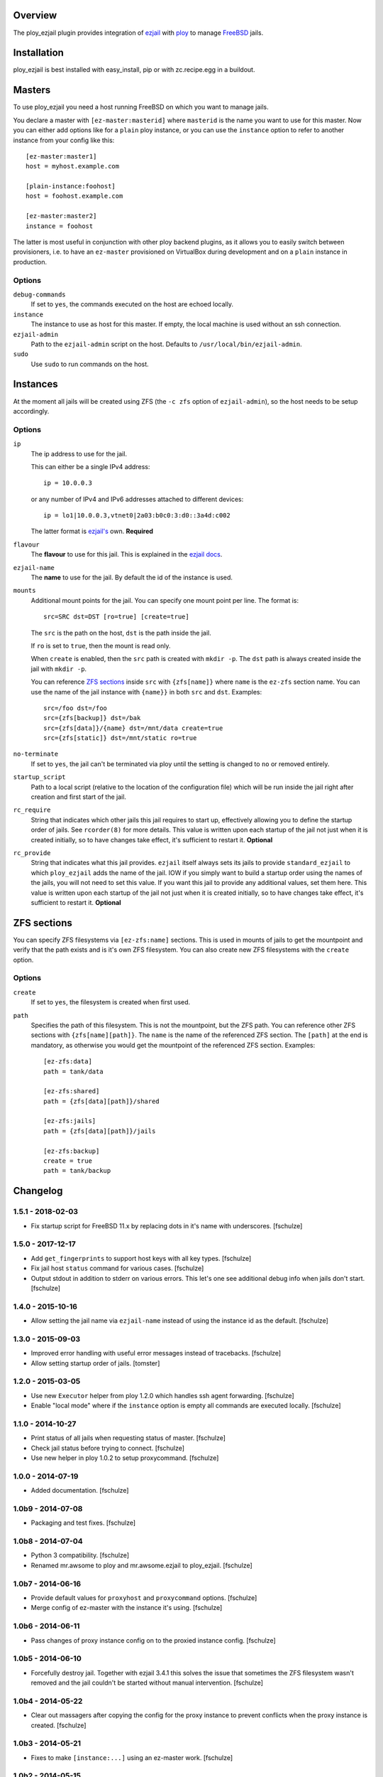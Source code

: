 Overview
========

The ploy_ezjail plugin provides integration of `ezjail`_ with `ploy`_ to manage `FreeBSD`_ jails.

.. _ezjail: http://erdgeist.org/arts/software/ezjail/
.. _ploy: https://github.com/ployground/
.. _FreeBSD: http://www.freebsd.org


Installation
============

ploy_ezjail is best installed with easy_install, pip or with zc.recipe.egg in a buildout.


Masters
=======

To use ploy_ezjail you need a host running FreeBSD on which you want to manage jails.

You declare a master with ``[ez-master:masterid]`` where ``masterid`` is the name you want to use for this master.
Now you can either add options like for a ``plain`` ploy instance, or you can use the ``instance`` option to refer to another instance from your config like this::

    [ez-master:master1]
    host = myhost.example.com

    [plain-instance:foohost]
    host = foohost.example.com

    [ez-master:master2]
    instance = foohost

The latter is most useful in conjunction with other ploy backend plugins, as it allows you to easily switch between provisioners, i.e. to have an ``ez-master`` provisioned on VirtualBox during development and on a ``plain`` instance in production.


Options
-------

``debug-commands``
  If set to ``yes``, the commands executed on the host are echoed locally.

``instance``
  The instance to use as host for this master.
  If empty, the local machine is used without an ssh connection.

``ezjail-admin``
  Path to the ``ezjail-admin`` script on the host.
  Defaults to ``/usr/local/bin/ezjail-admin``.

``sudo``
  Use ``sudo`` to run commands on the host.


Instances
=========

At the moment all jails will be created using ZFS (the ``-c zfs`` option of ``ezjail-admin``), so the host needs to be setup accordingly.


Options
-------

``ip``
  The ip address to use for the jail.

  This can either be a single IPv4 address::

      ip = 10.0.0.3

  or any number of IPv4 and IPv6 addresses attached to different devices::

      ip = lo1|10.0.0.3,vtnet0|2a03:b0c0:3:d0::3a4d:c002

  The latter format is `ezjail's <http://erdgeist.org/arts/software/ezjail/>`_ own.
  **Required**

``flavour``
  The **flavour** to use for this jail. This is explained in the `ezjail docs <http://erdgeist.org/arts/software/ezjail/>`_.

``ezjail-name``
  The **name** to use for the jail. By default the id of the instance is used.

``mounts``
  Additional mount points for the jail.
  You can specify one mount point per line.
  The format is::

      src=SRC dst=DST [ro=true] [create=true]

  The ``src`` is the path on the host, ``dst`` is the path inside the jail.

  If ``ro`` is set to ``true``, then the mount is read only.

  When ``create`` is enabled, then the ``src`` path is created with ``mkdir -p``.
  The ``dst`` path is always created inside the jail with ``mkdir -p``.

  You can reference `ZFS sections`_ inside ``src`` with ``{zfs[name]}`` where ``name`` is the ``ez-zfs`` section name.
  You can use the name of the jail instance with ``{name}}`` in both ``src`` and ``dst``.
  Examples::

      src=/foo dst=/foo
      src={zfs[backup]} dst=/bak
      src={zfs[data]}/{name} dst=/mnt/data create=true
      src={zfs[static]} dst=/mnt/static ro=true

``no-terminate``
  If set to ``yes``, the jail can't be terminated via ploy until the setting is changed to ``no`` or removed entirely.

``startup_script``
  Path to a local script (relative to the location of the configuration file) which will be run inside the jail right after creation and first start of the jail.

``rc_require``
  String that indicates which other jails this jail requires to start up, effectively allowing you to define the startup order of jails.
  See ``rcorder(8)`` for more details.
  This value is written upon each startup of the jail not just when it is created initially, so to have changes take effect, it's sufficient to restart it.
  **Optional**

``rc_provide``
  String that indicates what this jail provides.
  ``ezjail`` itself always sets its jails to provide ``standard_ezjail`` to which ``ploy_ezjail`` adds the name of the jail.
  IOW if you simply want to build a startup order using the names of the jails, you will not need to set this value.
  If you want this jail to provide any additional values, set them here.
  This value is written upon each startup of the jail not just when it is created initially, so to have changes take effect, it's sufficient to restart it.
  **Optional**


ZFS sections
============

You can specify ZFS filesystems via ``[ez-zfs:name]`` sections.
This is used in mounts of jails to get the mountpoint and verify that the path exists and is it's own ZFS filesystem.
You can also create new ZFS filesystems with the ``create`` option.


Options
-------

``create``
  If set to ``yes``, the filesystem is created when first used.

``path``
  Specifies the path of this filesystem.
  This is not the mountpoint, but the ZFS path.
  You can reference other ZFS sections with ``{zfs[name][path]}``.
  The ``name`` is the name of the referenced ZFS section.
  The ``[path]`` at the end is mandatory, as otherwise you would get the mountpoint of the referenced ZFS section.
  Examples::

    [ez-zfs:data]
    path = tank/data

    [ez-zfs:shared]
    path = {zfs[data][path]}/shared

    [ez-zfs:jails]
    path = {zfs[data][path]}/jails

    [ez-zfs:backup]
    create = true
    path = tank/backup


Changelog
=========

1.5.1 - 2018-02-03
------------------

* Fix startup script for FreeBSD 11.x by replacing dots in it's name with
  underscores.
  [fschulze]


1.5.0 - 2017-12-17
------------------

* Add ``get_fingerprints`` to support host keys with all key types.
  [fschulze]

* Fix jail host ``status`` command for various cases.
  [fschulze]

* Output stdout in addition to stderr on various errors. This let's one see
  additional debug info when jails don't start.
  [fschulze]


1.4.0 - 2015-10-16
------------------

* Allow setting the jail name via ``ezjail-name`` instead of using the instance
  id as the default.
  [fschulze]


1.3.0 - 2015-09-03
------------------

* Improved error handling with useful error messages instead of tracebacks.
  [fschulze]

* Allow setting startup order of jails.
  [tomster]


1.2.0 - 2015-03-05
------------------

* Use new ``Executor`` helper from ploy 1.2.0 which handles ssh agent forwarding.
  [fschulze]

* Enable "local mode" where if the ``instance`` option is empty all commands
  are executed locally.
  [fschulze]


1.1.0 - 2014-10-27
------------------

* Print status of all jails when requesting status of master.
  [fschulze]

* Check jail status before trying to connect.
  [fschulze]

* Use new helper in ploy 1.0.2 to setup proxycommand.
  [fschulze]


1.0.0 - 2014-07-19
------------------

* Added documentation.
  [fschulze]


1.0b9 - 2014-07-08
------------------

* Packaging and test fixes.
  [fschulze]


1.0b8 - 2014-07-04
------------------

* Python 3 compatibility.
  [fschulze]

* Renamed mr.awsome to ploy and mr.awsome.ezjail to ploy_ezjail.
  [fschulze]


1.0b7 - 2014-06-16
------------------

* Provide default values for ``proxyhost`` and ``proxycommand`` options.
  [fschulze]

* Merge config of ez-master with the instance it's using.
  [fschulze]


1.0b6 - 2014-06-11
------------------

* Pass changes of proxy instance config on to the proxied instance config.
  [fschulze]


1.0b5 - 2014-06-10
------------------

* Forcefully destroy jail. Together with ezjail 3.4.1 this solves the issue
  that sometimes the ZFS filesystem wasn't removed and the jail couldn't be
  started without manual intervention.
  [fschulze]


1.0b4 - 2014-05-22
------------------

* Clear out massagers after copying the config for the proxy instance to
  prevent conflicts when the proxy instance is created.
  [fschulze]


1.0b3 - 2014-05-21
------------------

* Fixes to make ``[instance:...]`` using an ez-master work.
  [fschulze]


1.0b2 - 2014-05-15
------------------

* Added ``instance`` option to ez-master section to use another instance as
  the jail host.
  [fschulze, tomster]

* Moved setuptools-git from setup.py to .travis.yml, it's only needed for
  releases and testing.
  [fschulze]


1.0b1 - 2014-03-24
------------------

* Initial release
  [fschulze]


